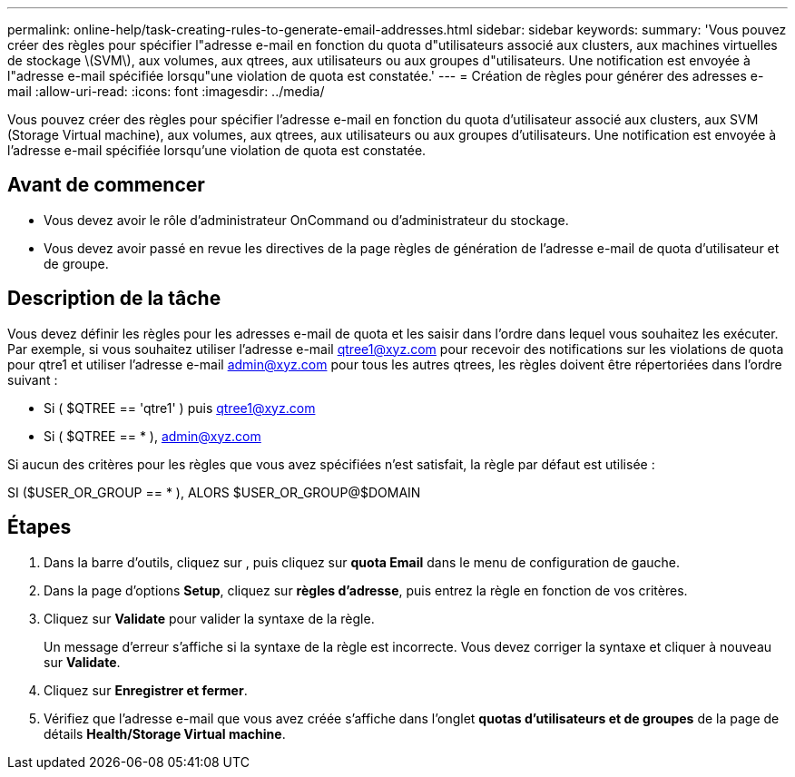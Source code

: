 ---
permalink: online-help/task-creating-rules-to-generate-email-addresses.html 
sidebar: sidebar 
keywords:  
summary: 'Vous pouvez créer des règles pour spécifier l"adresse e-mail en fonction du quota d"utilisateurs associé aux clusters, aux machines virtuelles de stockage \(SVM\), aux volumes, aux qtrees, aux utilisateurs ou aux groupes d"utilisateurs. Une notification est envoyée à l"adresse e-mail spécifiée lorsqu"une violation de quota est constatée.' 
---
= Création de règles pour générer des adresses e-mail
:allow-uri-read: 
:icons: font
:imagesdir: ../media/


[role="lead"]
Vous pouvez créer des règles pour spécifier l'adresse e-mail en fonction du quota d'utilisateur associé aux clusters, aux SVM (Storage Virtual machine), aux volumes, aux qtrees, aux utilisateurs ou aux groupes d'utilisateurs. Une notification est envoyée à l'adresse e-mail spécifiée lorsqu'une violation de quota est constatée.



== Avant de commencer

* Vous devez avoir le rôle d'administrateur OnCommand ou d'administrateur du stockage.
* Vous devez avoir passé en revue les directives de la page règles de génération de l'adresse e-mail de quota d'utilisateur et de groupe.




== Description de la tâche

Vous devez définir les règles pour les adresses e-mail de quota et les saisir dans l'ordre dans lequel vous souhaitez les exécuter. Par exemple, si vous souhaitez utiliser l'adresse e-mail qtree1@xyz.com pour recevoir des notifications sur les violations de quota pour qtre1 et utiliser l'adresse e-mail admin@xyz.com pour tous les autres qtrees, les règles doivent être répertoriées dans l'ordre suivant :

* Si ( $QTREE == 'qtre1' ) puis qtree1@xyz.com
* Si ( $QTREE == * ), admin@xyz.com


Si aucun des critères pour les règles que vous avez spécifiées n'est satisfait, la règle par défaut est utilisée :

SI ($USER_OR_GROUP == * ), ALORS $USER_OR_GROUP@$DOMAIN



== Étapes

. Dans la barre d'outils, cliquez sur *image:../media/clusterpage-settings-icon.gif[""]*, puis cliquez sur *quota Email* dans le menu de configuration de gauche.
. Dans la page d'options *Setup*, cliquez sur *règles d'adresse*, puis entrez la règle en fonction de vos critères.
. Cliquez sur *Validate* pour valider la syntaxe de la règle.
+
Un message d'erreur s'affiche si la syntaxe de la règle est incorrecte. Vous devez corriger la syntaxe et cliquer à nouveau sur *Validate*.

. Cliquez sur *Enregistrer et fermer*.
. Vérifiez que l'adresse e-mail que vous avez créée s'affiche dans l'onglet *quotas d'utilisateurs et de groupes* de la page de détails *Health/Storage Virtual machine*.

